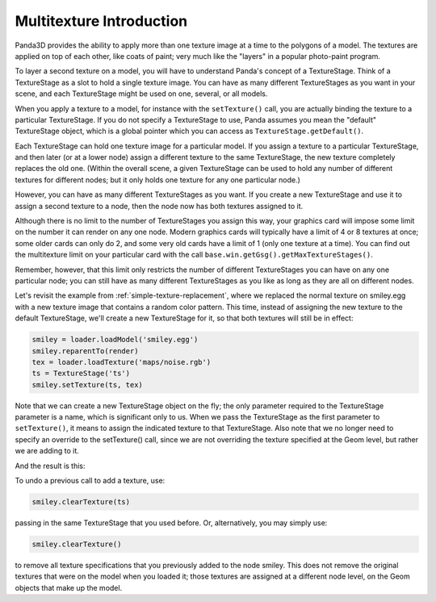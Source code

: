 .. _multitexture-introduction:

Multitexture Introduction
=========================

Panda3D provides the ability to apply more than one texture image at a time to
the polygons of a model. The textures are applied on top of each other, like
coats of paint; very much like the "layers" in a popular photo-paint program.

To layer a second texture on a model, you will have to understand Panda's
concept of a TextureStage. Think of a TextureStage as a slot to hold a single
texture image. You can have as many different TextureStages as you want in your
scene, and each TextureStage might be used on one, several, or all models.

When you apply a texture to a model, for instance with the ``setTexture()``
call, you are actually binding the texture to a particular TextureStage. If you
do not specify a TextureStage to use, Panda assumes you mean the "default"
TextureStage object, which is a global pointer which you can access as
``TextureStage.getDefault()``.

Each TextureStage can hold one texture image for a particular model. If you
assign a texture to a particular TextureStage, and then later (or at a lower
node) assign a different texture to the same TextureStage, the new texture
completely replaces the old one. (Within the overall scene, a given TextureStage
can be used to hold any number of different textures for different nodes; but it
only holds one texture for any one particular node.)

However, you can have as many different TextureStages as you want. If you create
a new TextureStage and use it to assign a second texture to a node, then the
node now has both textures assigned to it.

Although there is no limit to the number of TextureStages you assign this way,
your graphics card will impose some limit on the number it can render on any one
node. Modern graphics cards will typically have a limit of 4 or 8 textures at
once; some older cards can only do 2, and some very old cards have a limit of 1
(only one texture at a time). You can find out the multitexture limit on your
particular card with the call ``base.win.getGsg().getMaxTextureStages()``.

Remember, however, that this limit only restricts the number of different
TextureStages you can have on any one particular node; you can still have as
many different TextureStages as you like as long as they are all on different
nodes.

Let's revisit the example from :ref:`simple-texture-replacement`, where we
replaced the normal texture on smiley.egg with a new texture image that contains
a random color pattern. This time, instead of assigning the new texture to the
default TextureStage, we'll create a new TextureStage for it, so that both
textures will still be in effect:

.. code-block:: python

   smiley = loader.loadModel('smiley.egg')
   smiley.reparentTo(render)
   tex = loader.loadTexture('maps/noise.rgb')
   ts = TextureStage('ts')
   smiley.setTexture(ts, tex)

Note that we can create a new TextureStage object on the fly; the only parameter
required to the TextureStage parameter is a name, which is significant only to
us. When we pass the TextureStage as the first parameter to ``setTexture()``, it
means to assign the indicated texture to that TextureStage. Also note that we no
longer need to specify an override to the setTexture() call, since we are not
overriding the texture specified at the Geom level, but rather we are adding to
it.

And the result is this:

.. image:: multitex-smiley-noise.png

To undo a previous call to add a texture, use:

.. code-block:: python

   smiley.clearTexture(ts)

passing in the same TextureStage that you used before. Or, alternatively, you
may simply use:

.. code-block:: python

   smiley.clearTexture()

to remove all texture specifications that you previously added to the node
smiley. This does not remove the original textures that were on the model when
you loaded it; those textures are assigned at a different node level, on the
Geom objects that make up the model.
